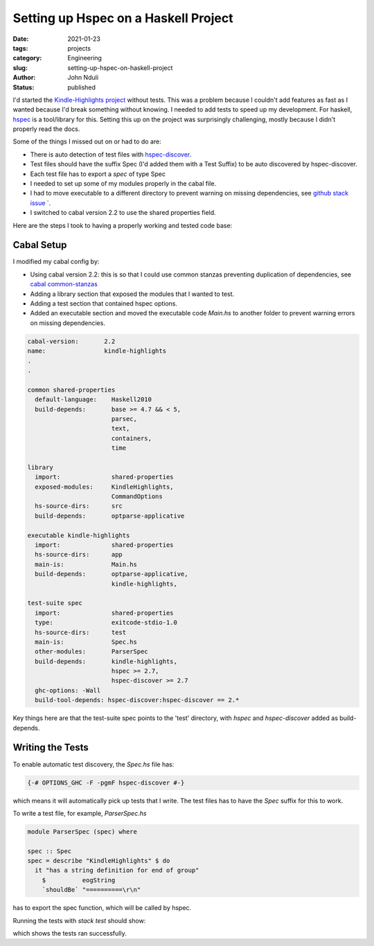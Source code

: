 #####################################
Setting up Hspec on a Haskell Project
#####################################

:date: 2021-01-23
:tags: projects
:category: Engineering
:slug: setting-up-hspec-on-haskell-project
:author: John Nduli
:status: published 


I'd started the `Kindle-Highlights project
<https://github.com/jnduli/kindle_highlights>`_ without tests. This was
a problem because I couldn't add features as fast as I wanted because
I'd break something without knowing. I needed to add tests to speed up
my development. For haskell, `hspec <https://hspec.github.io/>`_  is a
tool/library for this. Setting this up on the project was surprisingly
challenging, mostly because I didn't properly read the docs.

Some of the things I missed out on or had to do are:

- There is auto detection of test files with `hspec-discover
  <https://hspec.github.io/hspec-discover.html>`_.
- Test files should have the suffix Spec (I'd added them with a Test
  Suffix) to be auto discovered by hspec-discover.
- Each test file has to export a `spec` of type Spec
- I needed to set up some of my modules properly in the cabal file.
- I had to move executable to a different directory to prevent warning
  on missing dependencies, see `github stack issue `
  <https://github.com/commercialhaskell/stack/issues/3109>`_.
- I switched to cabal version 2.2 to use the shared properties field.

Here are the steps I took to having a properly working and tested code
base:

Cabal Setup
-----------
I modified my cabal config by:

- Using cabal version 2.2: this is so that I could use common stanzas
  preventing duplication of dependencies, see `cabal common-stanzas
  <https://cabal.readthedocs.io/en/latest/developing-packages.html#common-stanzas>`_
- Adding a library section that exposed the modules that I wanted to
  test.
- Adding a test section that contained hspec options. 
- Added an executable section and moved the executable code `Main.hs` to
  another folder to prevent warning errors on missing dependencies.


.. code-block:: cabal

    cabal-version:       2.2
    name:                kindle-highlights
    .
    .

    common shared-properties
      default-language:    Haskell2010
      build-depends:       base >= 4.7 && < 5,
                           parsec,
                           text,
                           containers,
                           time

    library
      import:              shared-properties
      exposed-modules:     KindleHighlights,
                           CommandOptions
      hs-source-dirs:      src
      build-depends:       optparse-applicative

    executable kindle-highlights
      import:              shared-properties
      hs-source-dirs:      app
      main-is:             Main.hs
      build-depends:       optparse-applicative,
                           kindle-highlights,

    test-suite spec
      import:              shared-properties
      type:                exitcode-stdio-1.0
      hs-source-dirs:      test
      main-is:             Spec.hs
      other-modules:       ParserSpec
      build-depends:       kindle-highlights,
                           hspec >= 2.7,
                           hspec-discover >= 2.7
      ghc-options: -Wall
      build-tool-depends: hspec-discover:hspec-discover == 2.*

Key things here are that the test-suite spec points to the 'test'
directory, with `hspec` and `hspec-discover` added as build-depends.

Writing the Tests
-----------------

To enable automatic test discovery, the `Spec.hs` file has:

.. code-block:: haskell

    {-# OPTIONS_GHC -F -pgmF hspec-discover #-}


which means it will automatically pick up tests that I write. The test
files has to have the `Spec` suffix for this to work.

To write a test file, for example, `ParserSpec.hs`

.. code-block:: haskell

    module ParserSpec (spec) where

    spec :: Spec
    spec = describe "KindleHighlights" $ do
      it "has a string definition for end of group"
        $          eogString
        `shouldBe` "==========\r\n"


has to export the spec function, which will be called by hspec.

Running the tests with `stack test` should show:

.. code-block:: haskell
    .
    .

    kindle-highlights> test (suite: spec)

    Progress 1/2: kindle-highlights
    Parser
      KindleHighlights
        has a string definition for end of group
        highlights
        highlights 2
        groups

    Finished in 0.0004 seconds
    4 examples, 0 failures

    kindle-highlights> Test suite spec passed
    Completed 2 action(s).

which shows the tests ran successfully.
